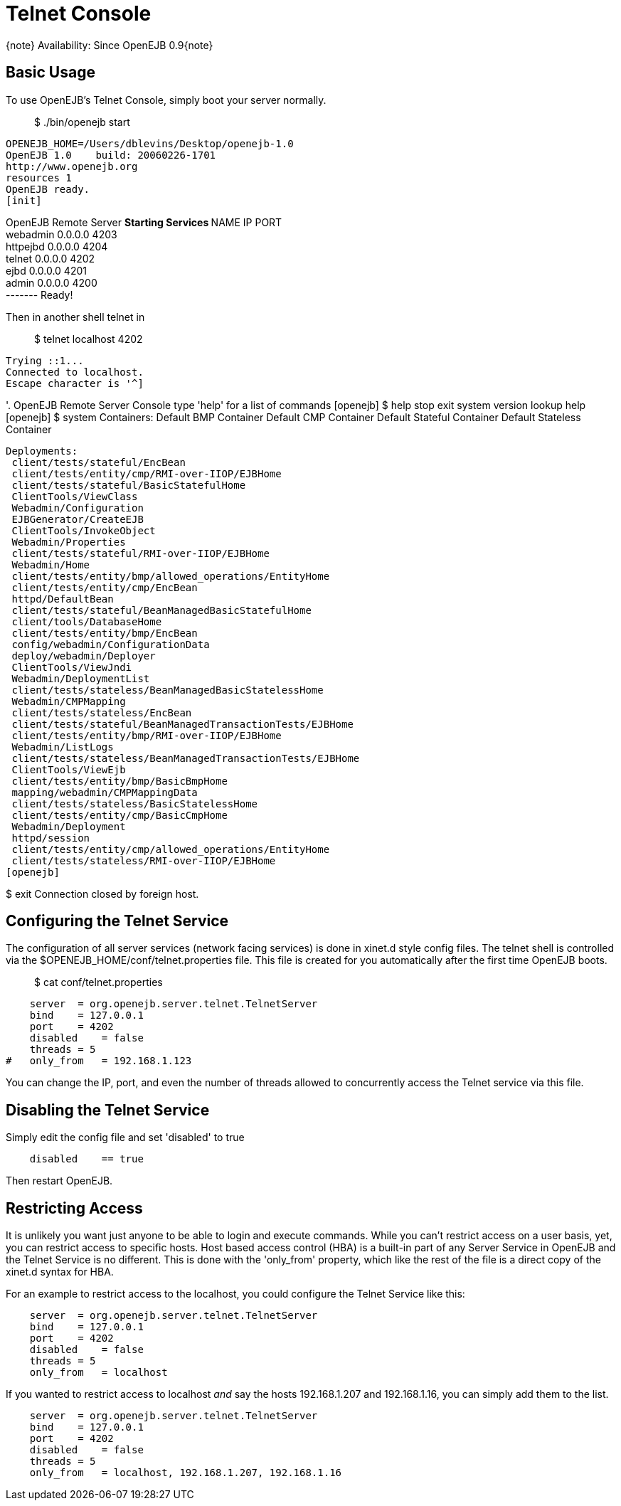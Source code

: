 = Telnet Console
:index-group: OpenEJB Standalone Server
:jbake-date: 2018-12-05
:jbake-type: page
:jbake-status: published

\{note} Availability: Since OpenEJB 0.9\{note}

== Basic Usage

To use OpenEJB's Telnet Console, simply boot your server normally.

_____________________
$ ./bin/openejb start
_____________________

[source,properties]
----
OPENEJB_HOME=/Users/dblevins/Desktop/openejb-1.0
OpenEJB 1.0    build: 20060226-1701
http://www.openejb.org
resources 1
OpenEJB ready.
[init]
----

OpenEJB Remote Server ** Starting Services ** NAME IP PORT +
webadmin 0.0.0.0 4203 +
httpejbd 0.0.0.0 4204 +
telnet 0.0.0.0 4202 +
ejbd 0.0.0.0 4201 +
admin 0.0.0.0 4200 +
------- Ready!

Then in another shell telnet in

_______________________
$ telnet localhost 4202
_______________________

[source,properties]
----
Trying ::1...
Connected to localhost.
Escape character is '^]
----

'. OpenEJB Remote Server Console type 'help' for a list of commands
[openejb] $ help stop exit system version lookup help [openejb] $ system
Containers: Default BMP Container Default CMP Container Default Stateful
Container Default Stateless Container

[source,java]
----
Deployments:
 client/tests/stateful/EncBean
 client/tests/entity/cmp/RMI-over-IIOP/EJBHome
 client/tests/stateful/BasicStatefulHome
 ClientTools/ViewClass
 Webadmin/Configuration
 EJBGenerator/CreateEJB
 ClientTools/InvokeObject
 Webadmin/Properties
 client/tests/stateful/RMI-over-IIOP/EJBHome
 Webadmin/Home
 client/tests/entity/bmp/allowed_operations/EntityHome
 client/tests/entity/cmp/EncBean
 httpd/DefaultBean
 client/tests/stateful/BeanManagedBasicStatefulHome
 client/tools/DatabaseHome
 client/tests/entity/bmp/EncBean
 config/webadmin/ConfigurationData
 deploy/webadmin/Deployer
 ClientTools/ViewJndi
 Webadmin/DeploymentList
 client/tests/stateless/BeanManagedBasicStatelessHome
 Webadmin/CMPMapping
 client/tests/stateless/EncBean
 client/tests/stateful/BeanManagedTransactionTests/EJBHome
 client/tests/entity/bmp/RMI-over-IIOP/EJBHome
 Webadmin/ListLogs
 client/tests/stateless/BeanManagedTransactionTests/EJBHome
 ClientTools/ViewEjb
 client/tests/entity/bmp/BasicBmpHome
 mapping/webadmin/CMPMappingData
 client/tests/stateless/BasicStatelessHome
 client/tests/entity/cmp/BasicCmpHome
 Webadmin/Deployment
 httpd/session
 client/tests/entity/cmp/allowed_operations/EntityHome
 client/tests/stateless/RMI-over-IIOP/EJBHome
[openejb]
----

$ exit Connection closed by foreign host.

== Configuring the Telnet Service

The configuration of all server services (network facing services) is
done in xinet.d style config files. The telnet shell is controlled via
the $OPENEJB_HOME/conf/telnet.properties file. This file is created for
you automatically after the first time OpenEJB boots.

____________________________
$ cat conf/telnet.properties
____________________________

[source,properties]
----
    server  = org.openejb.server.telnet.TelnetServer
    bind    = 127.0.0.1
    port    = 4202
    disabled    = false
    threads = 5
#   only_from   = 192.168.1.123
----

You can change the IP, port, and even the number of threads allowed to
concurrently access the Telnet service via this file.

== Disabling the Telnet Service

Simply edit the config file and set 'disabled' to true

[source,properties]
----
    disabled    == true
----

Then restart OpenEJB.

== Restricting Access

It is unlikely you want just anyone to be able to login and execute
commands. While you can't restrict access on a user basis, yet, you can
restrict access to specific hosts. Host based access control (HBA) is a
built-in part of any Server Service in OpenEJB and the Telnet Service is
no different. This is done with the 'only_from' property, which like the
rest of the file is a direct copy of the xinet.d syntax for HBA.

For an example to restrict access to the localhost, you could configure
the Telnet Service like this:

[source,properties]
----
    server  = org.openejb.server.telnet.TelnetServer
    bind    = 127.0.0.1
    port    = 4202
    disabled    = false
    threads = 5
    only_from   = localhost
----

If you wanted to restrict access to localhost _and_ say the hosts
192.168.1.207 and 192.168.1.16, you can simply add them to the list.

[source,properties]
----
    server  = org.openejb.server.telnet.TelnetServer
    bind    = 127.0.0.1
    port    = 4202
    disabled    = false
    threads = 5
    only_from   = localhost, 192.168.1.207, 192.168.1.16
----
